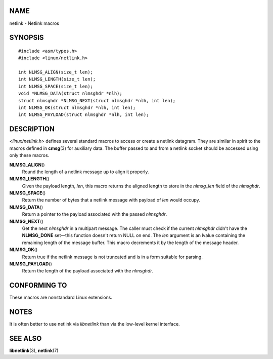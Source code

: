 NAME
====

netlink - Netlink macros

SYNOPSIS
========

::

   #include <asm/types.h>
   #include <linux/netlink.h>

   int NLMSG_ALIGN(size_t len);
   int NLMSG_LENGTH(size_t len);
   int NLMSG_SPACE(size_t len);
   void *NLMSG_DATA(struct nlmsghdr *nlh);
   struct nlmsghdr *NLMSG_NEXT(struct nlmsghdr *nlh, int len);
   int NLMSG_OK(struct nlmsghdr *nlh, int len);
   int NLMSG_PAYLOAD(struct nlmsghdr *nlh, int len);

DESCRIPTION
===========

*<linux/netlink.h>* defines several standard macros to access or create
a netlink datagram. They are similar in spirit to the macros defined in
**cmsg**\ (3) for auxiliary data. The buffer passed to and from a
netlink socket should be accessed using only these macros.

**NLMSG_ALIGN**\ ()
   Round the length of a netlink message up to align it properly.

**NLMSG_LENGTH**\ ()
   Given the payload length, *len*, this macro returns the aligned
   length to store in the *nlmsg_len* field of the *nlmsghdr*.

**NLMSG_SPACE**\ ()
   Return the number of bytes that a netlink message with payload of
   *len* would occupy.

**NLMSG_DATA**\ ()
   Return a pointer to the payload associated with the passed
   *nlmsghdr*.

**NLMSG_NEXT**\ ()
   Get the next *nlmsghdr* in a multipart message. The caller must check
   if the current *nlmsghdr* didn't have the **NLMSG_DONE** set—this
   function doesn't return NULL on end. The *len* argument is an lvalue
   containing the remaining length of the message buffer. This macro
   decrements it by the length of the message header.

**NLMSG_OK**\ ()
   Return true if the netlink message is not truncated and is in a form
   suitable for parsing.

**NLMSG_PAYLOAD**\ ()
   Return the length of the payload associated with the *nlmsghdr*.

CONFORMING TO
=============

These macros are nonstandard Linux extensions.

NOTES
=====

It is often better to use netlink via *libnetlink* than via the
low-level kernel interface.

SEE ALSO
========

**libnetlink**\ (3), **netlink**\ (7)
